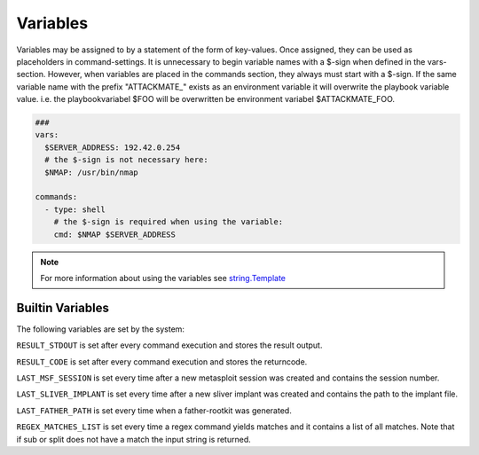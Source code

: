 .. _variables:

=========
Variables
=========

Variables may be assigned to by a statement of the form of key-values.
Once assigned, they can be used as placeholders in command-settings. It
is unnecessary to begin variable names with a $-sign when defined in the
vars-section. However, when variables are placed in the commands section,
they always must start with a $-sign.
If the same variable name with the prefix "ATTACKMATE_" exists as an
environment variable it will overwrite the playbook variable value.
i.e. the playbookvariabel $FOO will be overwritten be environment variabel
$ATTACKMATE_FOO.

.. code-block:: yaml

   ###
   vars:
     $SERVER_ADDRESS: 192.42.0.254
     # the $-sign is not necessary here:
     $NMAP: /usr/bin/nmap

   commands:
     - type: shell
       # the $-sign is required when using the variable:
       cmd: $NMAP $SERVER_ADDRESS

.. note::

   For more information about using the variables see `string.Template <https://docs.python.org/3/library/string.html#string.Template>`_

Builtin Variables
=================

The following variables are set by the system:

``RESULT_STDOUT`` is set after every command execution and stores the result output.

``RESULT_CODE`` is set after every command execution and stores the returncode.

``LAST_MSF_SESSION`` is set every time after a new metasploit session was created and contains the session number.

``LAST_SLIVER_IMPLANT`` is set every time after a new sliver implant was created and contains the path to the implant file.

``LAST_FATHER_PATH`` is set every time when a father-rootkit was generated.

``REGEX_MATCHES_LIST`` is set every time a regex command yields matches and it contains a list of all matches. Note that if sub or split does not have a match the input string is returned.

